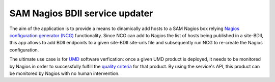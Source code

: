 SAM Nagios BDII service updater
===============================

The aim of the application is to provide a means to dinamically add hosts to a SAM
Nagios box relying `Nagios configuration generator (NCG) 
<https://github.com/ARGOeu/ncg>`_ functionality. Since NCG
can add to Nagios the list of hosts being published in a site-BDII, this app allows
to add BDII endpoints to a given site-BDII site-urls file and subsequently run NCG
to re-create the Nagios configuration.

The ultimate use case is for `UMD <http://repository.egi.eu>`_ software verfication: 
once a given UMD product is deployed, it needs to be monitored by Nagios in order to
successfully fulfill the `quality criteria <http://egi-qc.github.io/>`_ for that 
product. By using the service's API, this product can be monitored by Nagios with no
human intervention.
